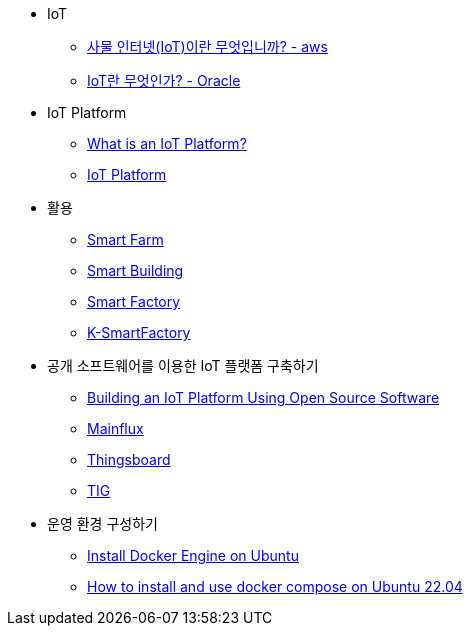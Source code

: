 * IoT
** link:https://aws.amazon.com/ko/what-is/iot/[사물 인터넷(IoT)이란 무엇입니까? - aws]
** link:https://www.oracle.com/kr/internet-of-things/what-is-iot/[IoT란 무엇인가? - Oracle]
* IoT Platform
** link:https://www.kaaiot.com/blog/what-is-iot-platform[What is an IoT Platform?]
** link:./IoT_Platform.adoc[IoT Platform]

* 활용
** link:https://www.nongsaro.go.kr/portal/ps/psz/psza/contentMain.ps?menuId=PS65467[Smart Farm]
** link:https://www.infineon.com/cms/kr/discoveries/smart-buildings/[Smart Building]
** link:https://www.smart-hub.co.kr/System/Smartfactory?gclid=CjwKCAiAgeeqBhBAEiwAoDDhn8FnzbQLD7YnPF3FDuGx27aukmK8Jrh9Bhf6oE8CBJjKmOveHgkALBoC4BMQAvD_BwE[Smart Factory]
** link:http://www.k-smartfactory.org/dokuwiki/doku.php[K-SmartFactory]

* 공개 소프트웨어를 이용한 IoT 플랫폼 구축하기
** link:./Building_an_IoT_Platform_Using_Open_Source_Software.adoc[Building an IoT Platform Using Open Source Software]
** link:./Mainflux.adoc[Mainflux]
** link:./Thingsboard.adoc[Thingsboard]
** link:./tig.adoc[TIG]
* 운영 환경 구성하기
** link:https://docs.docker.com/engine/install/ubuntu/[Install Docker Engine on Ubuntu]
** link:https://www.digitalocean.com/community/tutorials/how-to-install-and-use-docker-compose-on-ubuntu-22-04[How to install and use docker compose on Ubuntu 22.04]

